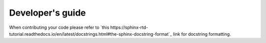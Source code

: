 Developer's guide
#################

When contributing your code please refer to `this https://sphinx-rtd-tutorial.readthedocs.io/en/latest/docstrings.html#the-sphinx-docstring-format`_ link for docstring formatting.